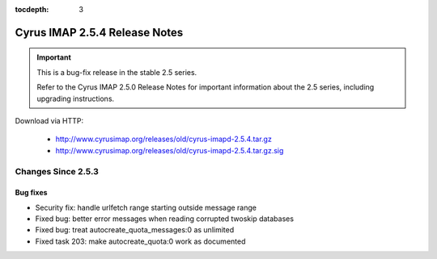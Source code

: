 :tocdepth: 3

==============================
Cyrus IMAP 2.5.4 Release Notes
==============================

.. IMPORTANT::

    This is a bug-fix release in the stable 2.5 series.

    Refer to the Cyrus IMAP 2.5.0 Release Notes for important information
    about the 2.5 series, including upgrading instructions.

Download via HTTP:

    *   http://www.cyrusimap.org/releases/old/cyrus-imapd-2.5.4.tar.gz
    *   http://www.cyrusimap.org/releases/old/cyrus-imapd-2.5.4.tar.gz.sig

.. _relnotes-2.5.4-changes:

Changes Since 2.5.3
===================

Bug fixes
---------

* Security fix: handle urlfetch range starting outside message range
* Fixed bug: better error messages when reading corrupted twoskip databases
* Fixed bug: treat autocreate_quota_messages:0 as unlimited
* Fixed task 203: make autocreate_quota:0 work as documented
